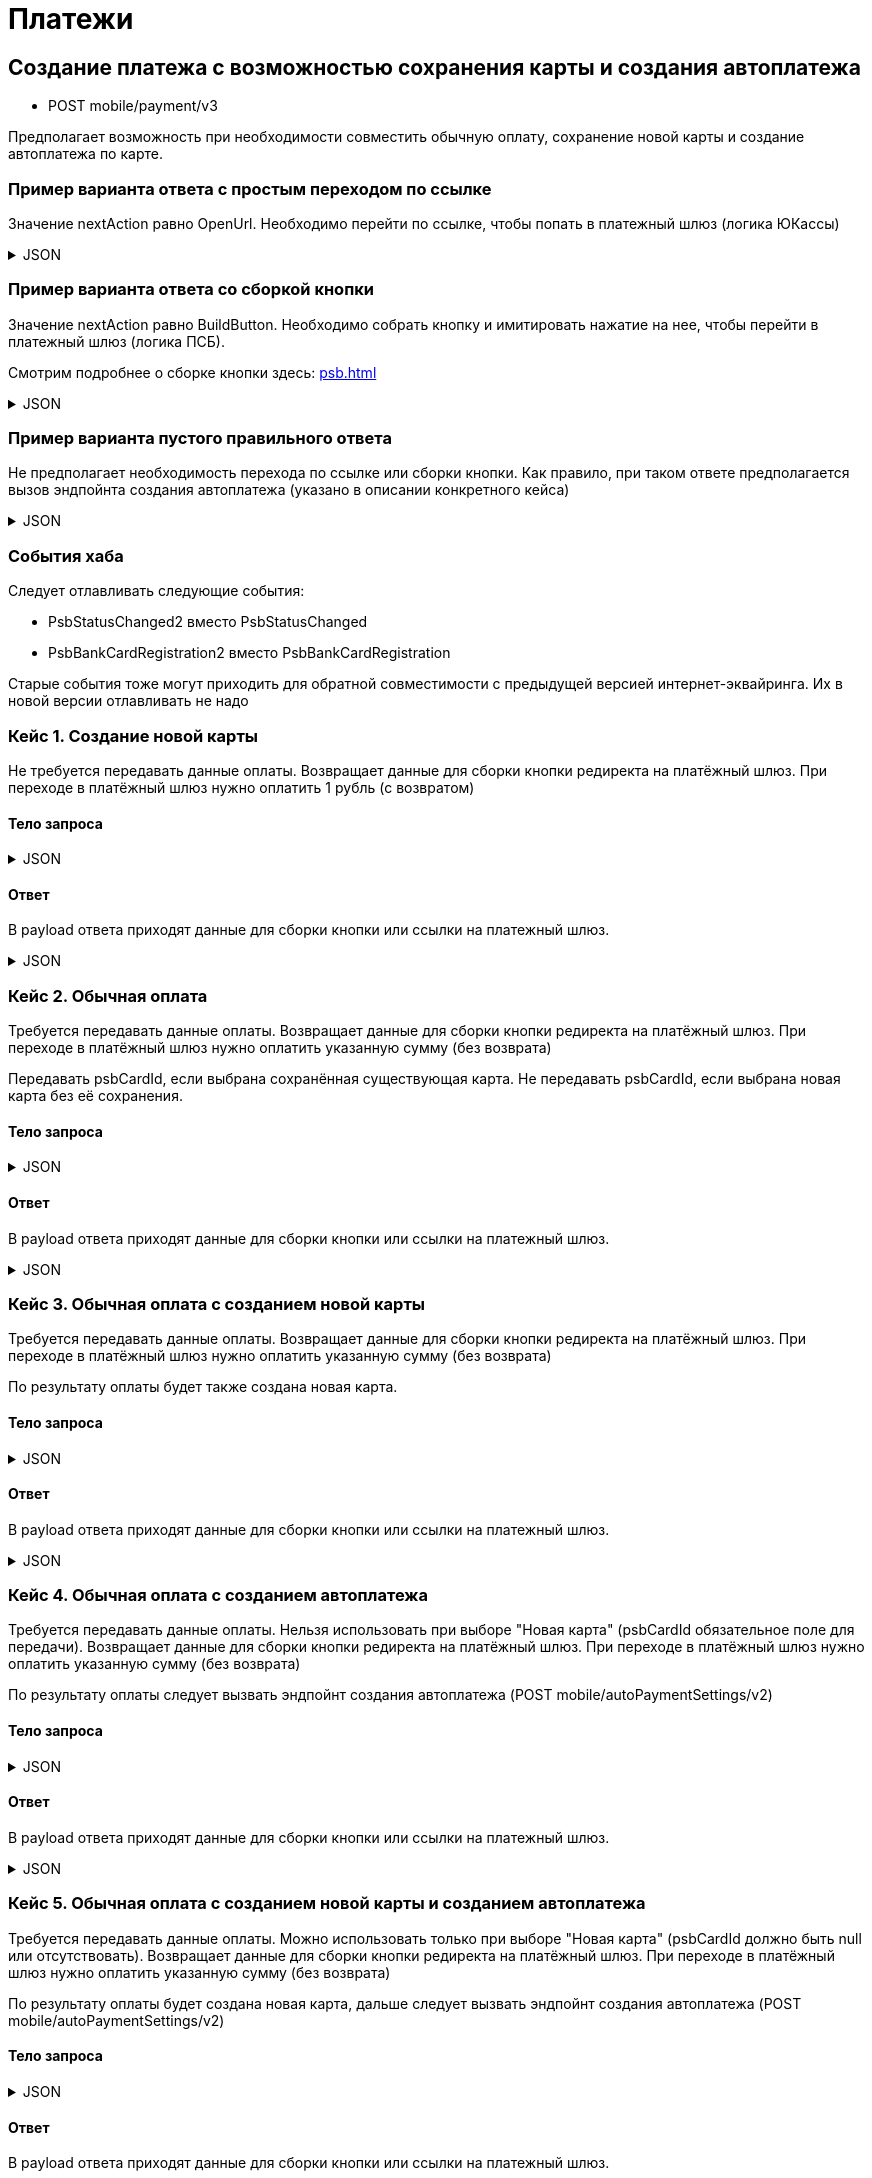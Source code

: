 = Платежи
:page-toclevels: 4


== Создание платежа с возможностью сохранения карты и создания автоплатежа
* POST mobile/payment/v3

Предполагает возможность при необходимости совместить обычную оплату, сохранение новой карты и создание автоплатежа по карте.



=== Пример варианта ответа с простым переходом по ссылке
Значение nextAction равно OpenUrl. Необходимо перейти по ссылке, чтобы попать в платежный шлюз (логика ЮКассы)

.JSON
[%collapsible]
====
[source,json]
----
{
  "result": {
    "isSuccess": true,
    "errorCode": null,
    "errorDescription": null,
    "commandState": "Created"
  },
  "payload" : {
    "nextAction" : "OpenUrl",
    "paymentGenerationLink" : "https://yoomoney.ru/checkout/payments/v2/contract?orderId=2ea9c294-000f-5000-8000-18aabf2cd0a8",
    "inputs" : []
  }
}
----
====

=== Пример варианта ответа со сборкой кнопки
Значение nextAction равно BuildButton. Необходимо собрать кнопку и имитировать нажатие на нее, чтобы перейти в платежный шлюз (логика ПСБ).

Смотрим подробнее о сборке кнопки здесь: xref:psb.adoc[]

.JSON
[%collapsible]
====
[source,json]
----
{
  "result": {
    "isSuccess": true,
    "errorCode": null,
    "errorDescription": null,
    "commandState": "Created"
  },
  "payload" : {
    "nextAction" : "BuildButton",
    "paymentGenerationLink" : "https://3ds.payment.ru/cgi-bin/cgi_link",
    "inputs" : [
        {
            "key" : "key1",
            "value" : "value1"
        },
        {
            "key" : "key2",
            "value" : "value2"
        }
    ]
  }
}
----
====

=== Пример варианта пустого правильного ответа
Не предполагает необходимость перехода по ссылке или сборки кнопки. Как правило, при таком ответе предполагается вызов эндпойнта создания автоплатежа (указано в описании конкретного кейса)

.JSON
[%collapsible]
====
[source,json]
----
{
  "result": {
    "isSuccess": true,
    "errorCode": null,
    "errorDescription": null,
    "commandState": "Created"
  }
}
----
====

=== События хаба

Следует отлавливать следующие события:

- PsbStatusChanged2 вместо PsbStatusChanged

- PsbBankCardRegistration2 вместо PsbBankCardRegistration

Старые события тоже могут приходить для обратной совместимости с предыдущей версией интернет-эквайринга. Их в новой версии отлавливать не надо


=== Кейс 1. Создание новой карты
Не требуется передавать данные оплаты.
Возвращает данные для сборки кнопки редиректа на платёжный шлюз.
При переходе в платёжный шлюз нужно оплатить 1 рубль (с возвратом)

==== Тело запроса
.JSON
[%collapsible]
====
[source,json]
----
{
    "pay" : false,
    "saveNewCard" : true,
    "createAutoPayment" : false,
}
----
====

==== Ответ
В payload ответа приходят данные для сборки кнопки или ссылки на платежный шлюз.

.JSON
[%collapsible]
====
[source,json]
----
{
  "result": {
    "isSuccess": true,
    "errorCode": null,
    "errorDescription": null,
    "commandState": "Created"
  },
  "payload" : {
    "nextAction" : "BuildButton",
    "paymentGenerationLink" : "https://3ds.payment.ru/cgi-bin/cgi_link",
    "inputs" : [
        {
            "key" : "key1",
            "value" : "value1"
        },
        {
            "key" : "key2",
            "value" : "value2"
        }
    ]
  }
}
----
====

=== Кейс 2. Обычная оплата
Требуется передавать данные оплаты.
Возвращает данные для сборки кнопки редиректа на платёжный шлюз.
При переходе в платёжный шлюз нужно оплатить указанную сумму (без возврата)

Передавать psbCardId, если выбрана сохранённая существующая карта. Не передавать psbCardId, если выбрана новая карта без её сохранения.

==== Тело запроса
.JSON
[%collapsible]
====
[source,json]
----
{
    "pay" : true,
    "saveNewCard" : false,
    "createAutoPayment" : false,
    "paymentSettings" : {
        "contractId": 1,
        "productId": 2,
        "amount": 1000,
        "psbCardId": "93842149-b0e1-11ee-8b19-f9150f8dc2a5",
        "sendCheck": true,
        "emailNotification": "test@mail.ru",
        "phoneNumberNotification": "79998001122"
    }
}
----
====

==== Ответ
В payload ответа приходят данные для сборки кнопки или ссылки на платежный шлюз.

.JSON
[%collapsible]
====
[source,json]
----
{
  "result": {
    "isSuccess": true,
    "errorCode": null,
    "errorDescription": null,
    "commandState": "Created"
  },
  "payload" : {
    "nextAction" : "BuildButton",
    "paymentGenerationLink" : "https://3ds.payment.ru/cgi-bin/cgi_link",
    "inputs" : [
        {
            "key" : "key1",
            "value" : "value1"
        },
        {
            "key" : "key2",
            "value" : "value2"
        }
    ]
  }
}
----
====

=== Кейс 3. Обычная оплата с созданием новой карты
Требуется передавать данные оплаты.
Возвращает данные для сборки кнопки редиректа на платёжный шлюз.
При переходе в платёжный шлюз нужно оплатить указанную сумму (без возврата)

По результату оплаты будет также создана новая карта.

==== Тело запроса
.JSON
[%collapsible]
====
[source,json]
----
{
    "pay" : true,
    "saveNewCard" : true,
    "createAutoPayment" : false,
    "paymentSettings" : {
        "contractId": 1,
        "productId": 2,
        "amount": 1000,
        "sendCheck": true,
        "emailNotification": "test@mail.ru",
        "phoneNumberNotification": "79998001122"
    }
}
----
====

==== Ответ
В payload ответа приходят данные для сборки кнопки или ссылки на платежный шлюз.

.JSON
[%collapsible]
====
[source,json]
----
{
  "result": {
    "isSuccess": true,
    "errorCode": null,
    "errorDescription": null,
    "commandState": "Created"
  },
  "payload" : {
    "nextAction" : "BuildButton",
    "paymentGenerationLink" : "https://3ds.payment.ru/cgi-bin/cgi_link",
    "inputs" : [
        {
            "key" : "key1",
            "value" : "value1"
        },
        {
            "key" : "key2",
            "value" : "value2"
        }
    ]
  }
}
----
====

=== Кейс 4. Обычная оплата с созданием автоплатежа
Требуется передавать данные оплаты.
Нельзя использовать при выборе "Новая карта" (psbCardId обязательное поле для передачи).
Возвращает данные для сборки кнопки редиректа на платёжный шлюз.
При переходе в платёжный шлюз нужно оплатить указанную сумму (без возврата)

По результату оплаты следует вызвать эндпойнт создания автоплатежа (POST mobile/autoPaymentSettings/v2)

==== Тело запроса
.JSON
[%collapsible]
====
[source,json]
----
{
    "pay" : true,
    "saveNewCard" : false,
    "createAutoPayment" : true,
    "paymentSettings" : {
        "contractId": 1,
        "productId": 2,
        "amount": 1000,
        "psbCardId": "93842149-b0e1-11ee-8b19-f9150f8dc2a5",
        "sendCheck": true,
        "emailNotification": "test@mail.ru",
        "phoneNumberNotification": "79998001122"
    }
}
----
====

==== Ответ
В payload ответа приходят данные для сборки кнопки или ссылки на платежный шлюз.

.JSON
[%collapsible]
====
[source,json]
----
{
  "result": {
    "isSuccess": true,
    "errorCode": null,
    "errorDescription": null,
    "commandState": "Created"
  },
  "payload" : {
    "nextAction" : "BuildButton",
    "paymentGenerationLink" : "https://3ds.payment.ru/cgi-bin/cgi_link",
    "inputs" : [
        {
            "key" : "key1",
            "value" : "value1"
        },
        {
            "key" : "key2",
            "value" : "value2"
        }
    ]
  }
}
----
====



=== Кейс 5. Обычная оплата с созданием новой карты и созданием автоплатежа
Требуется передавать данные оплаты.
Можно использовать только при выборе "Новая карта" (psbCardId должно быть null или отсутствовать).
Возвращает данные для сборки кнопки редиректа на платёжный шлюз.
При переходе в платёжный шлюз нужно оплатить указанную сумму (без возврата)

По результату оплаты будет создана новая карта, дальше следует вызвать эндпойнт создания автоплатежа (POST mobile/autoPaymentSettings/v2)

==== Тело запроса
.JSON
[%collapsible]
====
[source,json]
----
{
    "pay" : true,
    "saveNewCard" : true,
    "createAutoPayment" : true,
    "paymentSettings" : {
        "contractId": 1,
        "productId": 2,
        "amount": 1000,
        "sendCheck": true,
        "emailNotification": "test@mail.ru",
        "phoneNumberNotification": "79998001122"
    }
}
----
====

==== Ответ
В payload ответа приходят данные для сборки кнопки или ссылки на платежный шлюз.

.JSON
[%collapsible]
====
[source,json]
----
{
  "result": {
    "isSuccess": true,
    "errorCode": null,
    "errorDescription": null,
    "commandState": "Created"
  },
  "payload" : {
    "nextAction" : "BuildButton",
    "paymentGenerationLink" : "https://3ds.payment.ru/cgi-bin/cgi_link",
    "inputs" : [
        {
            "key" : "key1",
            "value" : "value1"
        },
        {
            "key" : "key2",
            "value" : "value2"
        }
    ]
  }
}
----
====



=== Кейс 6. Создание автоплатежа
Требуется передавать данные оплаты.
Нельзя использовать при выборе "Новая карта" (psbCardId обязательное поле для передачи).
Возвращает булевый результат, после чего следует вызвать эндпойнт создания автоплатежа (POST mobile/autoPaymentSettings/v2)

==== Тело запроса
.JSON
[%collapsible]
====
[source,json]
----
{
    "pay" : false,
    "saveNewCard" : false,
    "createAutoPayment" : true,
    "paymentSettings" : {
        "contractId": 1,
        "productId": 2,
        "amount": 1000,
        "psbCardId": "93842149-b0e1-11ee-8b19-f9150f8dc2a5",
        "sendCheck": true,
        "emailNotification": "test@mail.ru",
        "phoneNumberNotification": "79998001122"
    }
}
----
====

==== Ответ
В payload ответа приходит булевый результат.

.JSON
[%collapsible]
====
[source,json]
----
{
  "result": {
    "isSuccess": true,
    "errorCode": null,
    "errorDescription": null,
    "commandState": "Created"
  }
}
----
====

=== Кейс 7. Создание автоплатежа с созданием новой карты
Требуется передавать данные оплаты.
Можно использовать только при выборе "Новая карта" (psbCardId должно быть null или отсутствовать).
Возвращает данные для сборки кнопки редиректа на платёжный шлюз.
При переходе в платёжный шлюз нужно оплатить 1 рубль (с возвратом)

По результату оплаты будет создана новая карта, дальше следует вызвать эндпойнт создания автоплатежа (POST mobile/autoPaymentSettings/v2)

==== Тело запроса
.JSON
[%collapsible]
====
[source,json]
----
{
    "pay" : false,
    "saveNewCard" : true,
    "createAutoPayment" : true,
    "paymentSettings" : {
        "contractId": 1,
        "productId": 2,
        "amount": 1000,
        "sendCheck": true,
        "emailNotification": "test@mail.ru",
        "phoneNumberNotification": "79998001122"
    }
}
----
====

==== Ответ
В payload ответа приходят данные для сборки кнопки или ссылки на платежный шлюз.

.JSON
[%collapsible]
====
[source,json]
----
{
  "result": {
    "isSuccess": true,
    "errorCode": null,
    "errorDescription": null,
    "commandState": "Created"
  },
  "payload" : {
    "nextAction" : "BuildButton",
    "paymentGenerationLink" : "https://3ds.payment.ru/cgi-bin/cgi_link",
    "inputs" : [
        {
            "key" : "key1",
            "value" : "value1"
        },
        {
            "key" : "key2",
            "value" : "value2"
        }
    ]
  }
}
----
====